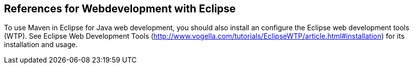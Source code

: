 [[webserver_configuration]]
== References for Webdevelopment with Eclipse
	
To use Maven in Eclipse for Java web development, you should also install an configure the Eclipse web development tools (WTP).
See Eclipse Web Development Tools (http://www.vogella.com/tutorials/EclipseWTP/article.html#installation) for its installation and usage.


